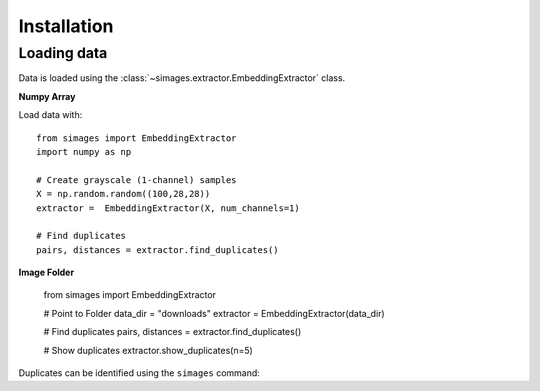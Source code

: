 Installation
============

Loading data
------------

Data is loaded using the :class:`~simages.extractor.EmbeddingExtractor` class.

**Numpy Array**

Load data with::

    from simages import EmbeddingExtractor
    import numpy as np

    # Create grayscale (1-channel) samples
    X = np.random.random((100,28,28))
    extractor =  EmbeddingExtractor(X, num_channels=1)

    # Find duplicates
    pairs, distances = extractor.find_duplicates()


**Image Folder**

    from simages import EmbeddingExtractor

    # Point to Folder
    data_dir = "downloads"
    extractor =  EmbeddingExtractor(data_dir)

    # Find duplicates
    pairs, distances = extractor.find_duplicates()

    # Show duplicates
    extractor.show_duplicates(n=5)

Duplicates can be identified using the ``simages`` command:

.. code-block::bash

    $ simages add `{image_folder}`

    $ simages find `{image_folder}`
